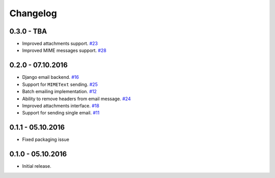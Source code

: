 .. _changelog:

Changelog
=========

0.3.0 - TBA
-----------

- Improved attachments support. `#23`_
- Improved MIME messages support. `#28`_

0.2.0 - 07.10.2016
------------------

- Django email backend. `#16`_
- Support for ``MIMEText`` sending. `#25`_
- Batch emailing implementation. `#12`_
- Ability to remove headers from email message. `#24`_
- Improved attachments interface. `#18`_
- Support for sending single email. `#11`_

0.1.1 - 05.10.2016
------------------

- Fixed packaging issue

0.1.0 - 05.10.2016
------------------

- Initial release.


.. _#28: https://github.com/FriendlyCoders/postmarker/issues/28
.. _#25: https://github.com/FriendlyCoders/postmarker/issues/25
.. _#24: https://github.com/FriendlyCoders/postmarker/issues/24
.. _#23: https://github.com/FriendlyCoders/postmarker/issues/23
.. _#18: https://github.com/FriendlyCoders/postmarker/issues/18
.. _#16: https://github.com/FriendlyCoders/postmarker/issues/16
.. _#12: https://github.com/FriendlyCoders/postmarker/issues/12
.. _#11: https://github.com/FriendlyCoders/postmarker/issues/11